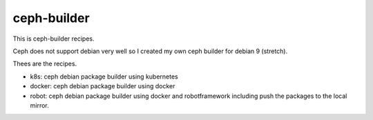 ceph-builder
=============

This is ceph-builder recipes.

Ceph does not support debian very well so I created my own ceph builder for
debian 9 (stretch).

Thees are the recipes.

* k8s: ceph debian package builder using kubernetes
* docker: ceph debian package builder using docker
* robot: ceph debian package builder using docker and robotframework including
  push the packages to the local mirror.

